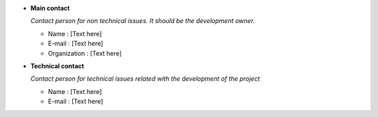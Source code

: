 
* **Main contact**

  *Contact person for non technical issues. It should be the development owner.*

  - Name : [Text here]
  - E-mail : [Text here]
  - Organization : [Text here]

* **Technical contact**

  *Contact person for technical issues related with the development of the
  project*

  - Name : [Text here]
  - E-mail : [Text here]
